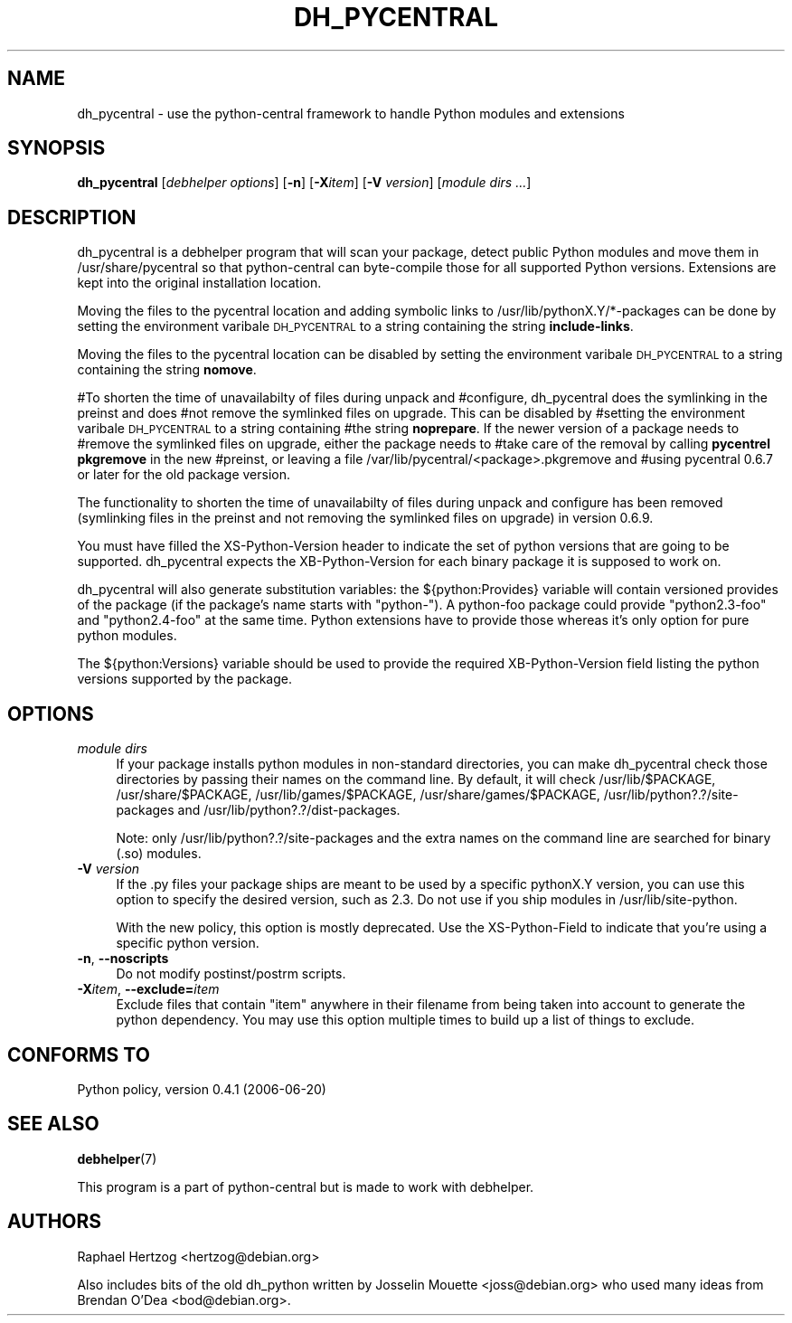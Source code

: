 .\" Automatically generated by Pod::Man 4.14 (Pod::Simple 3.40)
.\"
.\" Standard preamble:
.\" ========================================================================
.de Sp \" Vertical space (when we can't use .PP)
.if t .sp .5v
.if n .sp
..
.de Vb \" Begin verbatim text
.ft CW
.nf
.ne \\$1
..
.de Ve \" End verbatim text
.ft R
.fi
..
.\" Set up some character translations and predefined strings.  \*(-- will
.\" give an unbreakable dash, \*(PI will give pi, \*(L" will give a left
.\" double quote, and \*(R" will give a right double quote.  \*(C+ will
.\" give a nicer C++.  Capital omega is used to do unbreakable dashes and
.\" therefore won't be available.  \*(C` and \*(C' expand to `' in nroff,
.\" nothing in troff, for use with C<>.
.tr \(*W-
.ds C+ C\v'-.1v'\h'-1p'\s-2+\h'-1p'+\s0\v'.1v'\h'-1p'
.ie n \{\
.    ds -- \(*W-
.    ds PI pi
.    if (\n(.H=4u)&(1m=24u) .ds -- \(*W\h'-12u'\(*W\h'-12u'-\" diablo 10 pitch
.    if (\n(.H=4u)&(1m=20u) .ds -- \(*W\h'-12u'\(*W\h'-8u'-\"  diablo 12 pitch
.    ds L" ""
.    ds R" ""
.    ds C` ""
.    ds C' ""
'br\}
.el\{\
.    ds -- \|\(em\|
.    ds PI \(*p
.    ds L" ``
.    ds R" ''
.    ds C`
.    ds C'
'br\}
.\"
.\" Escape single quotes in literal strings from groff's Unicode transform.
.ie \n(.g .ds Aq \(aq
.el       .ds Aq '
.\"
.\" If the F register is >0, we'll generate index entries on stderr for
.\" titles (.TH), headers (.SH), subsections (.SS), items (.Ip), and index
.\" entries marked with X<> in POD.  Of course, you'll have to process the
.\" output yourself in some meaningful fashion.
.\"
.\" Avoid warning from groff about undefined register 'F'.
.de IX
..
.nr rF 0
.if \n(.g .if rF .nr rF 1
.if (\n(rF:(\n(.g==0)) \{\
.    if \nF \{\
.        de IX
.        tm Index:\\$1\t\\n%\t"\\$2"
..
.        if !\nF==2 \{\
.            nr % 0
.            nr F 2
.        \}
.    \}
.\}
.rr rF
.\"
.\" Accent mark definitions (@(#)ms.acc 1.5 88/02/08 SMI; from UCB 4.2).
.\" Fear.  Run.  Save yourself.  No user-serviceable parts.
.    \" fudge factors for nroff and troff
.if n \{\
.    ds #H 0
.    ds #V .8m
.    ds #F .3m
.    ds #[ \f1
.    ds #] \fP
.\}
.if t \{\
.    ds #H ((1u-(\\\\n(.fu%2u))*.13m)
.    ds #V .6m
.    ds #F 0
.    ds #[ \&
.    ds #] \&
.\}
.    \" simple accents for nroff and troff
.if n \{\
.    ds ' \&
.    ds ` \&
.    ds ^ \&
.    ds , \&
.    ds ~ ~
.    ds /
.\}
.if t \{\
.    ds ' \\k:\h'-(\\n(.wu*8/10-\*(#H)'\'\h"|\\n:u"
.    ds ` \\k:\h'-(\\n(.wu*8/10-\*(#H)'\`\h'|\\n:u'
.    ds ^ \\k:\h'-(\\n(.wu*10/11-\*(#H)'^\h'|\\n:u'
.    ds , \\k:\h'-(\\n(.wu*8/10)',\h'|\\n:u'
.    ds ~ \\k:\h'-(\\n(.wu-\*(#H-.1m)'~\h'|\\n:u'
.    ds / \\k:\h'-(\\n(.wu*8/10-\*(#H)'\z\(sl\h'|\\n:u'
.\}
.    \" troff and (daisy-wheel) nroff accents
.ds : \\k:\h'-(\\n(.wu*8/10-\*(#H+.1m+\*(#F)'\v'-\*(#V'\z.\h'.2m+\*(#F'.\h'|\\n:u'\v'\*(#V'
.ds 8 \h'\*(#H'\(*b\h'-\*(#H'
.ds o \\k:\h'-(\\n(.wu+\w'\(de'u-\*(#H)/2u'\v'-.3n'\*(#[\z\(de\v'.3n'\h'|\\n:u'\*(#]
.ds d- \h'\*(#H'\(pd\h'-\w'~'u'\v'-.25m'\f2\(hy\fP\v'.25m'\h'-\*(#H'
.ds D- D\\k:\h'-\w'D'u'\v'-.11m'\z\(hy\v'.11m'\h'|\\n:u'
.ds th \*(#[\v'.3m'\s+1I\s-1\v'-.3m'\h'-(\w'I'u*2/3)'\s-1o\s+1\*(#]
.ds Th \*(#[\s+2I\s-2\h'-\w'I'u*3/5'\v'-.3m'o\v'.3m'\*(#]
.ds ae a\h'-(\w'a'u*4/10)'e
.ds Ae A\h'-(\w'A'u*4/10)'E
.    \" corrections for vroff
.if v .ds ~ \\k:\h'-(\\n(.wu*9/10-\*(#H)'\s-2\u~\d\s+2\h'|\\n:u'
.if v .ds ^ \\k:\h'-(\\n(.wu*10/11-\*(#H)'\v'-.4m'^\v'.4m'\h'|\\n:u'
.    \" for low resolution devices (crt and lpr)
.if \n(.H>23 .if \n(.V>19 \
\{\
.    ds : e
.    ds 8 ss
.    ds o a
.    ds d- d\h'-1'\(ga
.    ds D- D\h'-1'\(hy
.    ds th \o'bp'
.    ds Th \o'LP'
.    ds ae ae
.    ds Ae AE
.\}
.rm #[ #] #H #V #F C
.\" ========================================================================
.\"
.IX Title "DH_PYCENTRAL 1"
.TH DH_PYCENTRAL 1 "2009-11-14" "" "Debhelper"
.\" For nroff, turn off justification.  Always turn off hyphenation; it makes
.\" way too many mistakes in technical documents.
.if n .ad l
.nh
.SH "NAME"
dh_pycentral \- use the python\-central framework to handle Python modules and extensions
.SH "SYNOPSIS"
.IX Header "SYNOPSIS"
\&\fBdh_pycentral\fR [\fIdebhelper\ options\fR] [\fB\-n\fR] [\fB\-X\fR\fIitem\fR] [\fB\-V\fR \fIversion\fR] [\fImodule\ dirs\ ...\fR]
.SH "DESCRIPTION"
.IX Header "DESCRIPTION"
dh_pycentral is a debhelper program that will scan your package, detect
public Python modules and move them in /usr/share/pycentral so that
python-central can byte-compile those for all supported Python versions.
Extensions are kept into the original installation location.
.PP
Moving the files to the pycentral location and adding symbolic links to
/usr/lib/pythonX.Y/*\-packages can be done by setting the environment
varibale \s-1DH_PYCENTRAL\s0 to a string containing the string \fBinclude-links\fR.
.PP
Moving the files to the pycentral location can be disabled by setting
the environment varibale \s-1DH_PYCENTRAL\s0 to a string containing the
string \fBnomove\fR.
.PP
#To shorten the time of unavailabilty of files during unpack and
#configure, dh_pycentral does the symlinking in the preinst and does
#not remove the symlinked files on upgrade. This can be disabled by
#setting the environment varibale \s-1DH_PYCENTRAL\s0 to a string containing
#the string \fBnoprepare\fR. If the newer version of a package needs to
#remove the symlinked files on upgrade, either the package needs to
#take care of the removal by calling \fBpycentrel pkgremove\fR in the new
#preinst, or leaving a file /var/lib/pycentral/<package>.pkgremove and
#using pycentral 0.6.7 or later for the old package version.
.PP
The functionality to shorten the time of unavailabilty of files during
unpack and configure has been removed (symlinking files in the preinst
and not removing the symlinked files on upgrade) in version 0.6.9.
.PP
You must have filled the XS-Python-Version header to indicate the
set of python versions that are going to be supported. dh_pycentral
expects the XB-Python-Version for each binary package it is supposed
to work on.
.PP
dh_pycentral will also generate substitution variables: the
${python:Provides} variable will contain versioned provides of the package
(if the package's name starts with \*(L"python\-\*(R"). A python-foo package could
provide \*(L"python2.3\-foo\*(R" and \*(L"python2.4\-foo\*(R" at the same time. Python
extensions have to provide those whereas it's only option for pure python
modules.
.PP
The ${python:Versions} variable should be used to provide the required
XB-Python-Version field listing the python versions supported by the
package.
.SH "OPTIONS"
.IX Header "OPTIONS"
.IP "\fImodule dirs\fR" 4
.IX Item "module dirs"
If your package installs python modules in non-standard directories, you
can make dh_pycentral check those directories by passing their names on the
command line. By default, it will check /usr/lib/$PACKAGE, /usr/share/$PACKAGE,
/usr/lib/games/$PACKAGE, /usr/share/games/$PACKAGE, /usr/lib/python?.?/site\-packages
and /usr/lib/python?.?/dist\-packages.
.Sp
Note: only /usr/lib/python?.?/site\-packages and the
extra names on the command line are searched for binary (.so) modules.
.IP "\fB\-V\fR \fIversion\fR" 4
.IX Item "-V version"
If the .py files your package ships are meant to be used by a specific
pythonX.Y version, you can use this option to specify the desired version,
such as 2.3. Do not use if you ship modules in /usr/lib/site\-python.
.Sp
With the new policy, this option is mostly deprecated. Use the
XS-Python-Field to indicate that you're using a specific python version.
.IP "\fB\-n\fR, \fB\-\-noscripts\fR" 4
.IX Item "-n, --noscripts"
Do not modify postinst/postrm scripts.
.IP "\fB\-X\fR\fIitem\fR, \fB\-\-exclude=\fR\fIitem\fR" 4
.IX Item "-Xitem, --exclude=item"
Exclude files that contain \*(L"item\*(R" anywhere in their filename from being
taken into account to generate the python dependency. You may use this
option multiple times to build up a list of things to exclude.
.SH "CONFORMS TO"
.IX Header "CONFORMS TO"
Python policy, version 0.4.1 (2006\-06\-20)
.SH "SEE ALSO"
.IX Header "SEE ALSO"
\&\fBdebhelper\fR\|(7)
.PP
This program is a part of python-central but is made to work with debhelper.
.SH "AUTHORS"
.IX Header "AUTHORS"
Raphael Hertzog <hertzog@debian.org>
.PP
Also includes bits of the old dh_python written by Josselin Mouette
<joss@debian.org> who used many ideas from Brendan O'Dea <bod@debian.org>.
